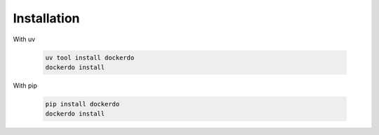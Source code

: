 .. _Installation:

Installation
============

With uv

  .. code-block:: bash

    uv tool install dockerdo
    dockerdo install

With pip

  .. code-block:: bash

    pip install dockerdo
    dockerdo install
